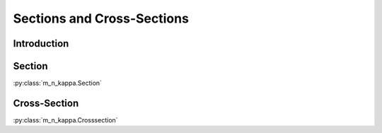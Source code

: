 .. _users_sections:

Sections and Cross-Sections
***************************

.. todo::

   Users' guide - sections: Draw figure(s)

Introduction
============


.. _users_sections_section:

Section
=======

:py:class:`m_n_kappa.Section`


.. _users_sections_cross_section:

Cross-Section
=============

:py:class:`m_n_kappa.Crosssection`